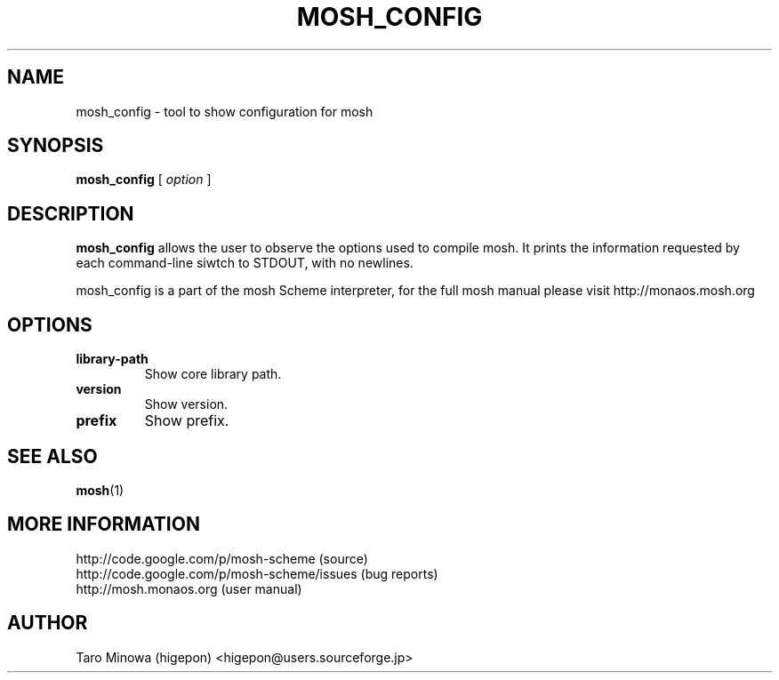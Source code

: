 .TH MOSH_CONFIG 1 "2009-07-17"
.SH NAME
mosh_config \- tool to show configuration for mosh
.SH SYNOPSIS
.B mosh_config
[
.I option
] 
.SH DESCRIPTION
.B mosh_config
allows the user to observe the options used to compile mosh. It prints
the information requested by each command-line siwtch to STDOUT, with
no newlines.
.PP
mosh_config is a part of the mosh Scheme interpreter, for the full
mosh manual please visit http://monaos.mosh.org
.SH OPTIONS
.TP
\fBlibrary-path\fP
Show core library path.
.TP
\fBversion\fP
Show version.
.TP
\fBprefix\fP
Show prefix.
.SH SEE ALSO
.BR mosh (1)
.SH MORE INFORMATION
http://code.google.com/p/mosh-scheme (source)
.br
http://code.google.com/p/mosh-scheme/issues (bug reports)
.br
http://mosh.monaos.org (user manual)
.SH AUTHOR
Taro Minowa (higepon) <higepon@users.sourceforge.jp>
